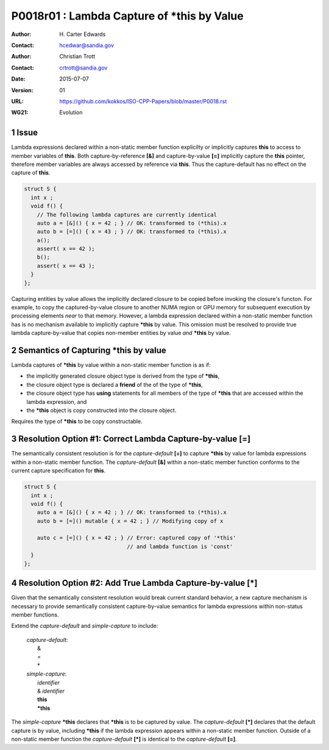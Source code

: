 ===================================================================
P0018r01 : Lambda Capture of \*this by Value
===================================================================

:Author: H\. Carter Edwards
:Contact: hcedwar@sandia.gov
:Author: Christian Trott
:Contact: crtrott@sandia.gov
:Date: 2015-07-07
:Version: 01
:URL: https://github.com/kokkos/ISO-CPP-Papers/blob/master/P0018.rst
:WG21: Evolution

.. sectnum::


Issue
---------

Lambda expressions declared within a non-static member function explicilty
or implicitly captures **this** to access to member variables of **this**.
Both capture-by-reference **[&]** and capture-by-value **[=]** implicitly
capture the **this** pointer, therefore member variables are always accessed
by reference via **this**.
Thus the capture-default has no effect on the capture of **this**.

.. code-block:: c++

  struct S {
    int x ;
    void f() {
      // The following lambda captures are currently identical
      auto a = [&]() { x = 42 ; } // OK: transformed to (*this).x
      auto b = [=]() { x = 43 ; } // OK: transformed to (*this).x
      a();
      assert( x == 42 );
      b();
      assert( x == 43 );
    }
  };

.. /*

Capturing entities by value allows the implicitly declared
closure to be copied before invoking the closure's functon.
For example, to copy the captured-by-value closure to another
NUMA region or GPU memory for subsequent execution by
processing elements *near* to that memory.
However, a lambda expression declared within a non-static
member function has is no mechanism available to implicitly capture
**\*this** by value.
This omission must be resolved to provide true lambda capture-by-value
that copies non-member entities by value *and* **\*this** by value.



Semantics of Capturing **\*this** by value
-------------------------------------------

Lambda captures of **\*this** by value within a non-static member function is as if:

- the implicitly generated closure object type is derived from the type of **\*this**,
- the closure object type is declared a **friend** of the of the type of **\*this**,
- the closure object type has **using** statements for all members of the type of **\*this** that are accessed within the lambda expression, and
- the **\*this** object is copy constructed into the closure object.

Requires the type of **\*this** to be copy constructable.


Resolution Option #1: Correct Lambda Capture-by-value **[=]**
---------------------------------------------------------------------

The semantically consistent resolution is for the *capture-default* **[=]**
to capture **\*this** by value for lambda expressions within a non-static
member function.
The *capture-default* **[&]** within a non-static member function
conforms to the current capture specification for **this**.


.. code-block:: c++

  struct S {
    int x ;
    void f() {
      auto a = [&]() { x = 42 ; } // OK: transformed to (*this).x
      auto b = [=]() mutable { x = 42 ; } // Modifying copy of x

      auto c = [=]() { x = 42 ; } // Error: captured copy of '*this'
                                  // and lambda function is 'const'
    }
  };

.. /*


Resolution Option #2: Add True Lambda Capture-by-value **[\*]**
---------------------------------------------------------------------

Given that the semantically consistent resolution would break
current standard behavior, a new capture mechanism is necessary
to provide semantically consistent capture-by-value semantics for
lambda expressions within non-status member functions.

Extend the *capture-default* and *simple-capture* to include:

  |  *capture-default*:
  |     &
  |     =
  |     \*
  |  *simple-capture*:
  |    *identifier*
  |    & *identifier*
  |    **this**
  |    **\*this**


The *simple-capture* **\*this** declares that **\*this**
is to be captured by value.
The *capture-default* **[\*]** declares that the default capture
is by value, including **\*this** if the lambda
expression appears within a non-static member function.
Outside of a non-static member function the *capture-default* **[\*]**
is identical to the *capture-default* **[=]**.



